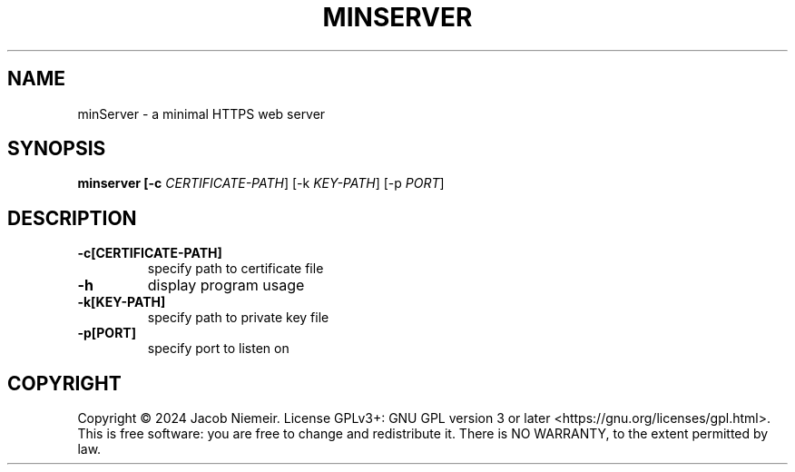 .TH MINSERVER "1" "December 2024" "Jacob Niemeir" "User Commands"
.SH NAME
minServer \- a minimal HTTPS web server
.SH SYNOPSIS
.B minserver [-c \fI\,CERTIFICATE-PATH\/\fR] [-k \fI\,KEY-PATH\/\fR] [-p \fI\,PORT\/\fR]

.SH DESCRIPTION
.TP
\fB\-c[CERTIFICATE-PATH]\fR 
specify path to certificate file
.TP
\fB\-h\fR 
display program usage
.TP
\fB\-k[KEY-PATH]\fR 
specify path to private key file
.TP
\fB\-p[PORT]\fR 
specify port to listen on

.SH COPYRIGHT
Copyright \(co 2024 Jacob Niemeir.
License GPLv3+: GNU GPL version 3 or later <https://gnu.org/licenses/gpl.html>.
.br
This is free software: you are free to change and redistribute it.
There is NO WARRANTY, to the extent permitted by law.
